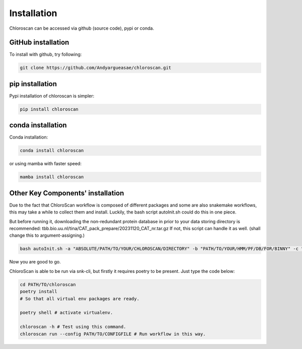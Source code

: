 ============
Installation
============

Chloroscan can be accessed via github (source code), pypi or conda.

GitHub installation
===================

To install with github, try following:

.. code-block:: bash

    git clone https://github.com/Andyargueasae/chloroscan.git


pip installation
================

Pypi installation of chloroscan is simpler:

.. code-block:: bash

    pip install chloroscan

conda installation
==================

Conda installation:

.. code-block:: bash

    conda install chloroscan

or using mamba with faster speed:

.. code-block:: bash

    mamba install chloroscan

Other Key Components' installation
==================================
Due to the fact that ChloroScan workflow is composed of different packages and some are also snakemake workflows, this may take a while to collect them and install.
Luckily, the bash script autoInit.sh could do this in one piece.

But before running it, downloading the non-redundant protein database in prior to your data storing directory is recommended: tbb.bio.uu.nl/tina/CAT_pack_prepare/20231120_CAT_nr.tar.gz
If not, this script can handle it as well.
(shall change this to argument-assigning.)

.. code-block:: bash

    bash autoInit.sh -a "ABSOLUTE/PATH/TO/YOUR/CHLOROSCAN/DIRECTORY" -b "PATH/TO/YOUR/HMM/PF/DB/FOR/BINNY" -c "PATH/TO/YOUR/TAXON/MARKER/SET/TSV/FOR/BINNY" -d "PATH/TO/YOUR/DIRECTORY/WHERE/DATABASES/ARE"

Now you are good to go.

ChloroScan is able to be run via snk-cli, but firstly it requires poetry to be present. Just type the code below:

.. code-block:: bash

    cd PATH/TO/chloroscan
    poetry install
    # So that all virtual env packages are ready.

    poetry shell # activate virtualenv.

    chloroscan -h # Test using this command.
    chloroscan run --config PATH/TO/CONFIGFILE # Run workflow in this way.
